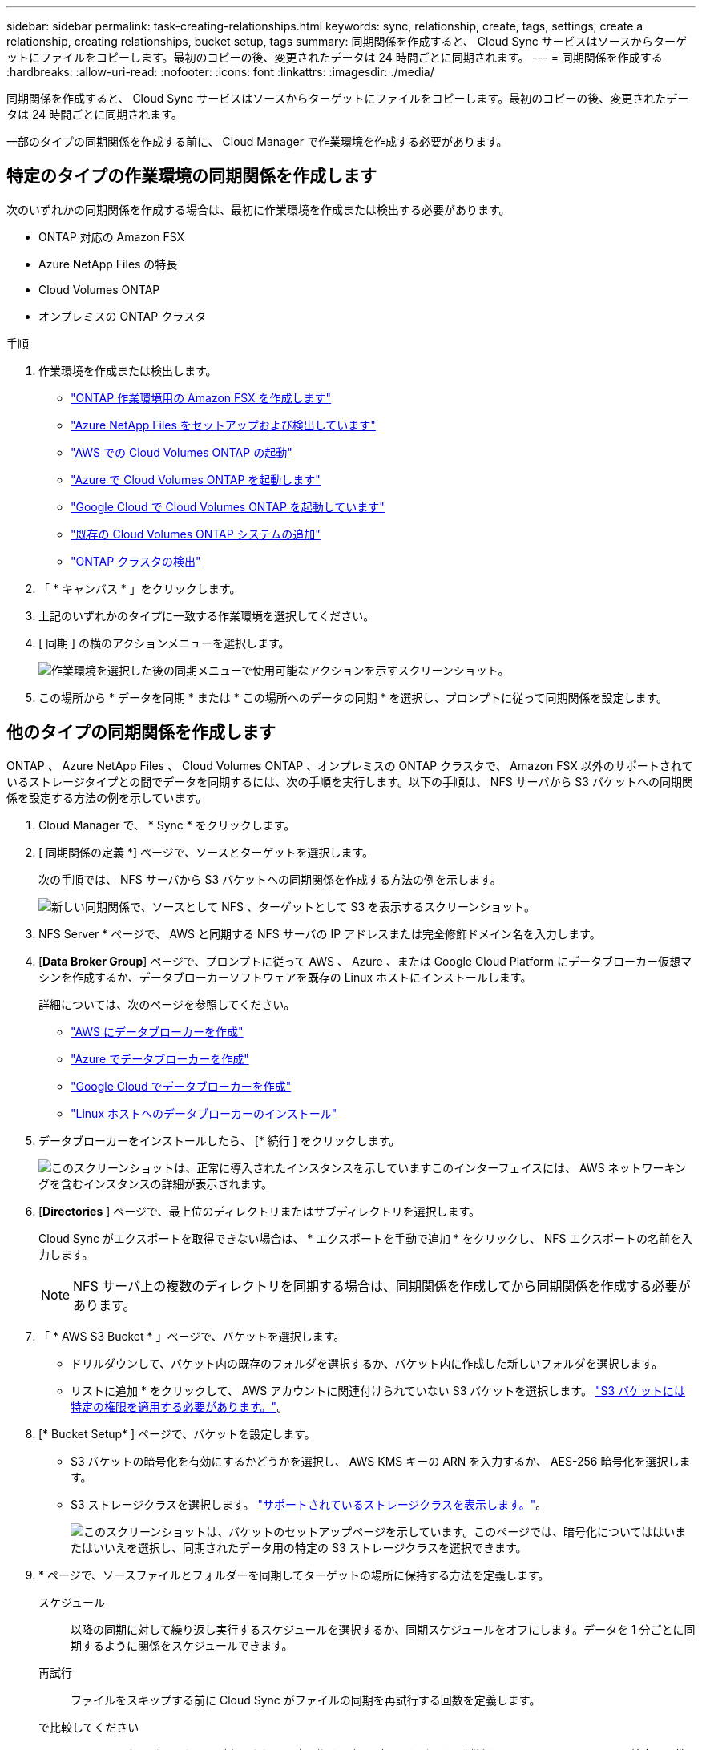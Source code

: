 ---
sidebar: sidebar 
permalink: task-creating-relationships.html 
keywords: sync, relationship, create, tags, settings, create a relationship, creating relationships, bucket setup, tags 
summary: 同期関係を作成すると、 Cloud Sync サービスはソースからターゲットにファイルをコピーします。最初のコピーの後、変更されたデータは 24 時間ごとに同期されます。 
---
= 同期関係を作成する
:hardbreaks:
:allow-uri-read: 
:nofooter: 
:icons: font
:linkattrs: 
:imagesdir: ./media/


[role="lead"]
同期関係を作成すると、 Cloud Sync サービスはソースからターゲットにファイルをコピーします。最初のコピーの後、変更されたデータは 24 時間ごとに同期されます。

一部のタイプの同期関係を作成する前に、 Cloud Manager で作業環境を作成する必要があります。



== 特定のタイプの作業環境の同期関係を作成します

次のいずれかの同期関係を作成する場合は、最初に作業環境を作成または検出する必要があります。

* ONTAP 対応の Amazon FSX
* Azure NetApp Files の特長
* Cloud Volumes ONTAP
* オンプレミスの ONTAP クラスタ


.手順
. 作業環境を作成または検出します。
+
** https://docs.netapp.com/us-en/cloud-manager-fsx-ontap/start/task-getting-started-fsx.html["ONTAP 作業環境用の Amazon FSX を作成します"^]
** https://docs.netapp.com/us-en/cloud-manager-azure-netapp-files/task-quick-start.html["Azure NetApp Files をセットアップおよび検出しています"^]
** https://docs.netapp.com/us-en/cloud-manager-cloud-volumes-ontap/task-deploying-otc-aws.html["AWS での Cloud Volumes ONTAP の起動"^]
** https://docs.netapp.com/us-en/cloud-manager-cloud-volumes-ontap/task-deploying-otc-azure.html["Azure で Cloud Volumes ONTAP を起動します"^]
** https://docs.netapp.com/us-en/cloud-manager-cloud-volumes-ontap/task-deploying-gcp.html["Google Cloud で Cloud Volumes ONTAP を起動しています"^]
** https://docs.netapp.com/us-en/cloud-manager-cloud-volumes-ontap/task-adding-systems.html["既存の Cloud Volumes ONTAP システムの追加"^]
** https://docs.netapp.com/us-en/cloud-manager-ontap-onprem/task-discovering-ontap.html["ONTAP クラスタの検出"^]


. 「 * キャンバス * 」をクリックします。
. 上記のいずれかのタイプに一致する作業環境を選択してください。
. [ 同期 ] の横のアクションメニューを選択します。
+
image:screenshot_sync_we.gif["作業環境を選択した後の同期メニューで使用可能なアクションを示すスクリーンショット。"]

. この場所から * データを同期 * または * この場所へのデータの同期 * を選択し、プロンプトに従って同期関係を設定します。




== 他のタイプの同期関係を作成します

ONTAP 、 Azure NetApp Files 、 Cloud Volumes ONTAP 、オンプレミスの ONTAP クラスタで、 Amazon FSX 以外のサポートされているストレージタイプとの間でデータを同期するには、次の手順を実行します。以下の手順は、 NFS サーバから S3 バケットへの同期関係を設定する方法の例を示しています。

. Cloud Manager で、 * Sync * をクリックします。
. [ 同期関係の定義 *] ページで、ソースとターゲットを選択します。
+
次の手順では、 NFS サーバから S3 バケットへの同期関係を作成する方法の例を示します。

+
image:screenshot_nfs_to_s3.png["新しい同期関係で、ソースとして NFS 、ターゲットとして S3 を表示するスクリーンショット。"]

. NFS Server * ページで、 AWS と同期する NFS サーバの IP アドレスまたは完全修飾ドメイン名を入力します。
. [*Data Broker Group*] ページで、プロンプトに従って AWS 、 Azure 、または Google Cloud Platform にデータブローカー仮想マシンを作成するか、データブローカーソフトウェアを既存の Linux ホストにインストールします。
+
詳細については、次のページを参照してください。

+
** link:task-installing-aws.html["AWS にデータブローカーを作成"]
** link:task-installing-azure.html["Azure でデータブローカーを作成"]
** link:task-installing-gcp.html["Google Cloud でデータブローカーを作成"]
** link:task-installing-linux.html["Linux ホストへのデータブローカーのインストール"]


. データブローカーをインストールしたら、 [* 続行 ] をクリックします。
+
image:screenshot-data-broker-group.png["このスクリーンショットは、正常に導入されたインスタンスを示していますこのインターフェイスには、 AWS ネットワーキングを含むインスタンスの詳細が表示されます。"]

. [[filter]] [*Directories* ] ページで、最上位のディレクトリまたはサブディレクトリを選択します。
+
Cloud Sync がエクスポートを取得できない場合は、 * エクスポートを手動で追加 * をクリックし、 NFS エクスポートの名前を入力します。

+

NOTE: NFS サーバ上の複数のディレクトリを同期する場合は、同期関係を作成してから同期関係を作成する必要があります。

. 「 * AWS S3 Bucket * 」ページで、バケットを選択します。
+
** ドリルダウンして、バケット内の既存のフォルダを選択するか、バケット内に作成した新しいフォルダを選択します。
** リストに追加 * をクリックして、 AWS アカウントに関連付けられていない S3 バケットを選択します。 link:reference-requirements.html#s3["S3 バケットには特定の権限を適用する必要があります。"]。


. [* Bucket Setup* ] ページで、バケットを設定します。
+
** S3 バケットの暗号化を有効にするかどうかを選択し、 AWS KMS キーの ARN を入力するか、 AES-256 暗号化を選択します。
** S3 ストレージクラスを選択します。 link:reference-supported-relationships.html#storage-classes["サポートされているストレージクラスを表示します。"]。
+
image:screenshot_bucket_setup.gif["このスクリーンショットは、バケットのセットアップページを示しています。このページでは、暗号化についてははいまたはいいえを選択し、同期されたデータ用の特定の S3 ストレージクラスを選択できます。"]



. [[settings]] * ページで、ソースファイルとフォルダーを同期してターゲットの場所に保持する方法を定義します。
+
スケジュール:: 以降の同期に対して繰り返し実行するスケジュールを選択するか、同期スケジュールをオフにします。データを 1 分ごとに同期するように関係をスケジュールできます。
再試行:: ファイルをスキップする前に Cloud Sync がファイルの同期を再試行する回数を定義します。
で比較してください:: ファイルまたはディレクトリが変更され、再度同期する必要があるかどうかを判断するときに、 Cloud Sync で特定の属性を比較するかどうかを選択します。
+
--
これらの属性をオフにしても、 Cloud Sync はパス、ファイルサイズ、およびファイル名をチェックしてソースとターゲットを比較します。変更がある場合は、それらのファイルとディレクトリが同期されます。

Cloud Sync では、次の属性の比較を有効または無効にすることができます。

** *mtime*: ファイルの最終変更時刻。この属性はディレクトリに対しては無効です。
** *uid* 、 *gid * 、および * mode* ： Linux の権限フラグ。


--
オブジェクトのコピー:: オブジェクトストレージのメタデータとタグをコピーする場合は、このオプションを有効にします。ユーザがソース上のメタデータを変更すると、 Cloud Sync は次の同期でこのオブジェクトをコピーしますが、ユーザがソース上のタグを変更した場合（データ自体は変更した場合を除く）、 Cloud Sync は次回の同期でそのオブジェクトをコピーしません。
+
--
関係の作成後にこのオプションを編集することはできません。

タグのコピーは、 S3 互換エンドポイント（ S3 、 StorageGRID 、または IBM Cloud Object Storage ）を含む同期関係でサポートされます。

メタデータのコピーは、次のいずれかのエンドポイント間の「クラウド間」関係でサポートされます。

** AWS S3
** Azure Blob の略
** Google クラウドストレージ
** IBM クラウドオブジェクトストレージ
** StorageGRID


--
最近変更されたファイル:: スケジュールされた同期よりも前に最近変更されたファイルを除外するように選択します。
ソース上のファイルを削除します:: Cloud Sync によってファイルがターゲットの場所にコピーされた後、ソースの場所からファイルを削除することを選択します。このオプションには、コピー後にソースファイルが削除されるため、データ損失のリスクも含まれます。
+
--
このオプションを有効にする場合は、データブローカーで local.json ファイルのパラメータも変更する必要があります。ファイルを開き、次のように更新します。

[source, json]
----
{
"workers":{
"transferrer":{
"delete-on-source": true
}
}
}
----
--
ターゲット上のファイルを削除します:: ソースからファイルが削除された場合は、ターゲットの場所からファイルを削除することを選択します。デフォルトでは、ターゲットの場所からファイルが削除されることはありません。
ファイルの種類:: 各同期に含めるファイルタイプ（ファイル、ディレクトリ、シンボリックリンク）を定義します。
ファイル拡張子を除外します:: ファイル拡張子を入力し、 * Enter * キーを押して、同期から除外するファイル拡張子を指定します。たとえば、「 _LOG_OR_.log_ 」と入力すると、 *.log ファイルが除外されます。複数の拡張子に区切り文字は必要ありません。次のビデオでは、簡単なデモを紹介しています。
+
--
video::video_file_extensions.mp4[width=840,height=240]
--
ファイルサイズ:: サイズに関係なくすべてのファイルを同期するか、特定のサイズ範囲のファイルのみを同期するかを選択します。
変更日:: 最後に変更した日付、特定の日付以降に変更されたファイル、特定の日付より前、または期間に関係なく、すべてのファイルを選択します。
作成日:: SMB サーバがソースの場合、この設定を使用すると、指定した日付の前、特定の日付の前、または特定の期間の間に作成されたファイルを同期できます。
[ACL] - アクセスコントロールリスト:: 関係の作成時または関係の作成後に設定を有効にして、 SMB サーバから ACL をコピーします。


. * Tags/Metadata* ページで、 S3 バケットに転送されたすべてのファイルにキーと値のペアをタグとして保存するか、すべてのファイルにメタデータのキーと値のペアを割り当てるかを選択します。
+
image:screenshot_relationship_tags.png["Amazon S3 との同期関係を作成する際のタグ / メタデータページを示すスクリーンショット。"]

+

TIP: この機能は、 StorageGRID と IBM Cloud Object Storage にデータを同期する場合にも使用できます。Azure と Google Cloud Storage では、メタデータオプションのみを使用できます。

. 同期関係の詳細を確認し、 * 関係の作成 * をクリックします。


* 結果 *

クラウドの同期は、ソースとターゲットの間でデータの同期を開始します。



== Cloud Data Sense から同期関係を作成

Cloud Sync はクラウドデータセンスと統合されています。データセンス内から、 Cloud Sync を使用してターゲットの場所と同期するソースファイルを選択できます。

Cloud Data Sense からデータ同期を開始すると、すべてのソース情報が 1 つの手順で表示されるため、重要な情報をいくつか入力するだけで済みます。その後、新しい同期関係の作成先を選択します。

image:screenshot-sync-data-sense.png["Cloud Data Sense から直接新しい同期を開始した後に表示される Data Sense Integration ページを示すスクリーンショット。"]

https://docs.netapp.com/us-en/cloud-manager-data-sense/task-managing-highlights.html#copying-and-synchronizing-source-files-to-a-target-system["Cloud Data Sense から同期関係を開始する方法について説明します"^]。

